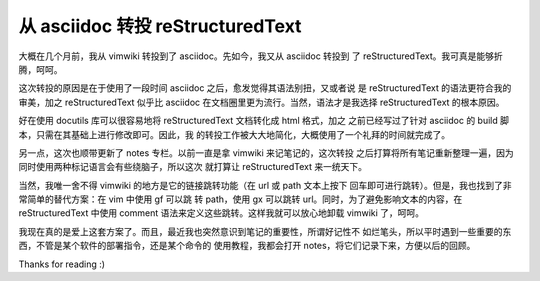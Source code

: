从 asciidoc 转投 reStructuredText
=================================

大概在几个月前，我从 vimwiki 转投到了 asciidoc。先如今，我又从 asciidoc 转投到
了 reStructuredText。我可真是能够折腾，呵呵。

这次转投的原因是在于使用了一段时间 asciidoc 之后，愈发觉得其语法别扭，又或者说
是 reStructuredText 的语法更符合我的审美，加之 reStructuredText 似乎比 asciidoc
在文档圈里更为流行。当然，语法才是我选择 reStructuredText 的根本原因。

好在使用 docutils 库可以很容易地将 reStructuredText 文档转化成 html 格式，加之
之前已经写过了针对 asciidoc 的 build 脚本，只需在其基础上进行修改即可。因此，我
的转投工作被大大地简化，大概使用了一个礼拜的时间就完成了。

另一点，这次也顺带更新了 notes 专栏。以前一直是拿 vimwiki 来记笔记的，这次转投
之后打算将所有笔记重新整理一遍，因为同时使用两种标记语言会有些绕脑子，所以这次
就打算让 reStructuredText 来一统天下。

当然，我唯一舍不得 vimwiki 的地方是它的链接跳转功能（在 url 或 path 文本上按下
回车即可进行跳转）。但是，我也找到了非常简单的替代方案：在 vim 中使用 gf 可以跳
转 path，使用 gx 可以跳转 url。同时，为了避免影响文本的内容，在
reStructuredText 中使用 comment 语法来定义这些跳转。这样我就可以放心地卸载
vimwiki 了，呵呵。

我现在真的是爱上这套方案了。而且，最近我也突然意识到笔记的重要性，所谓好记性不
如烂笔头，所以平时遇到一些重要的东西，不管是某个软件的部署指令，还是某个命令的
使用教程，我都会打开 notes，将它们记录下来，方便以后的回顾。

Thanks for reading :)

